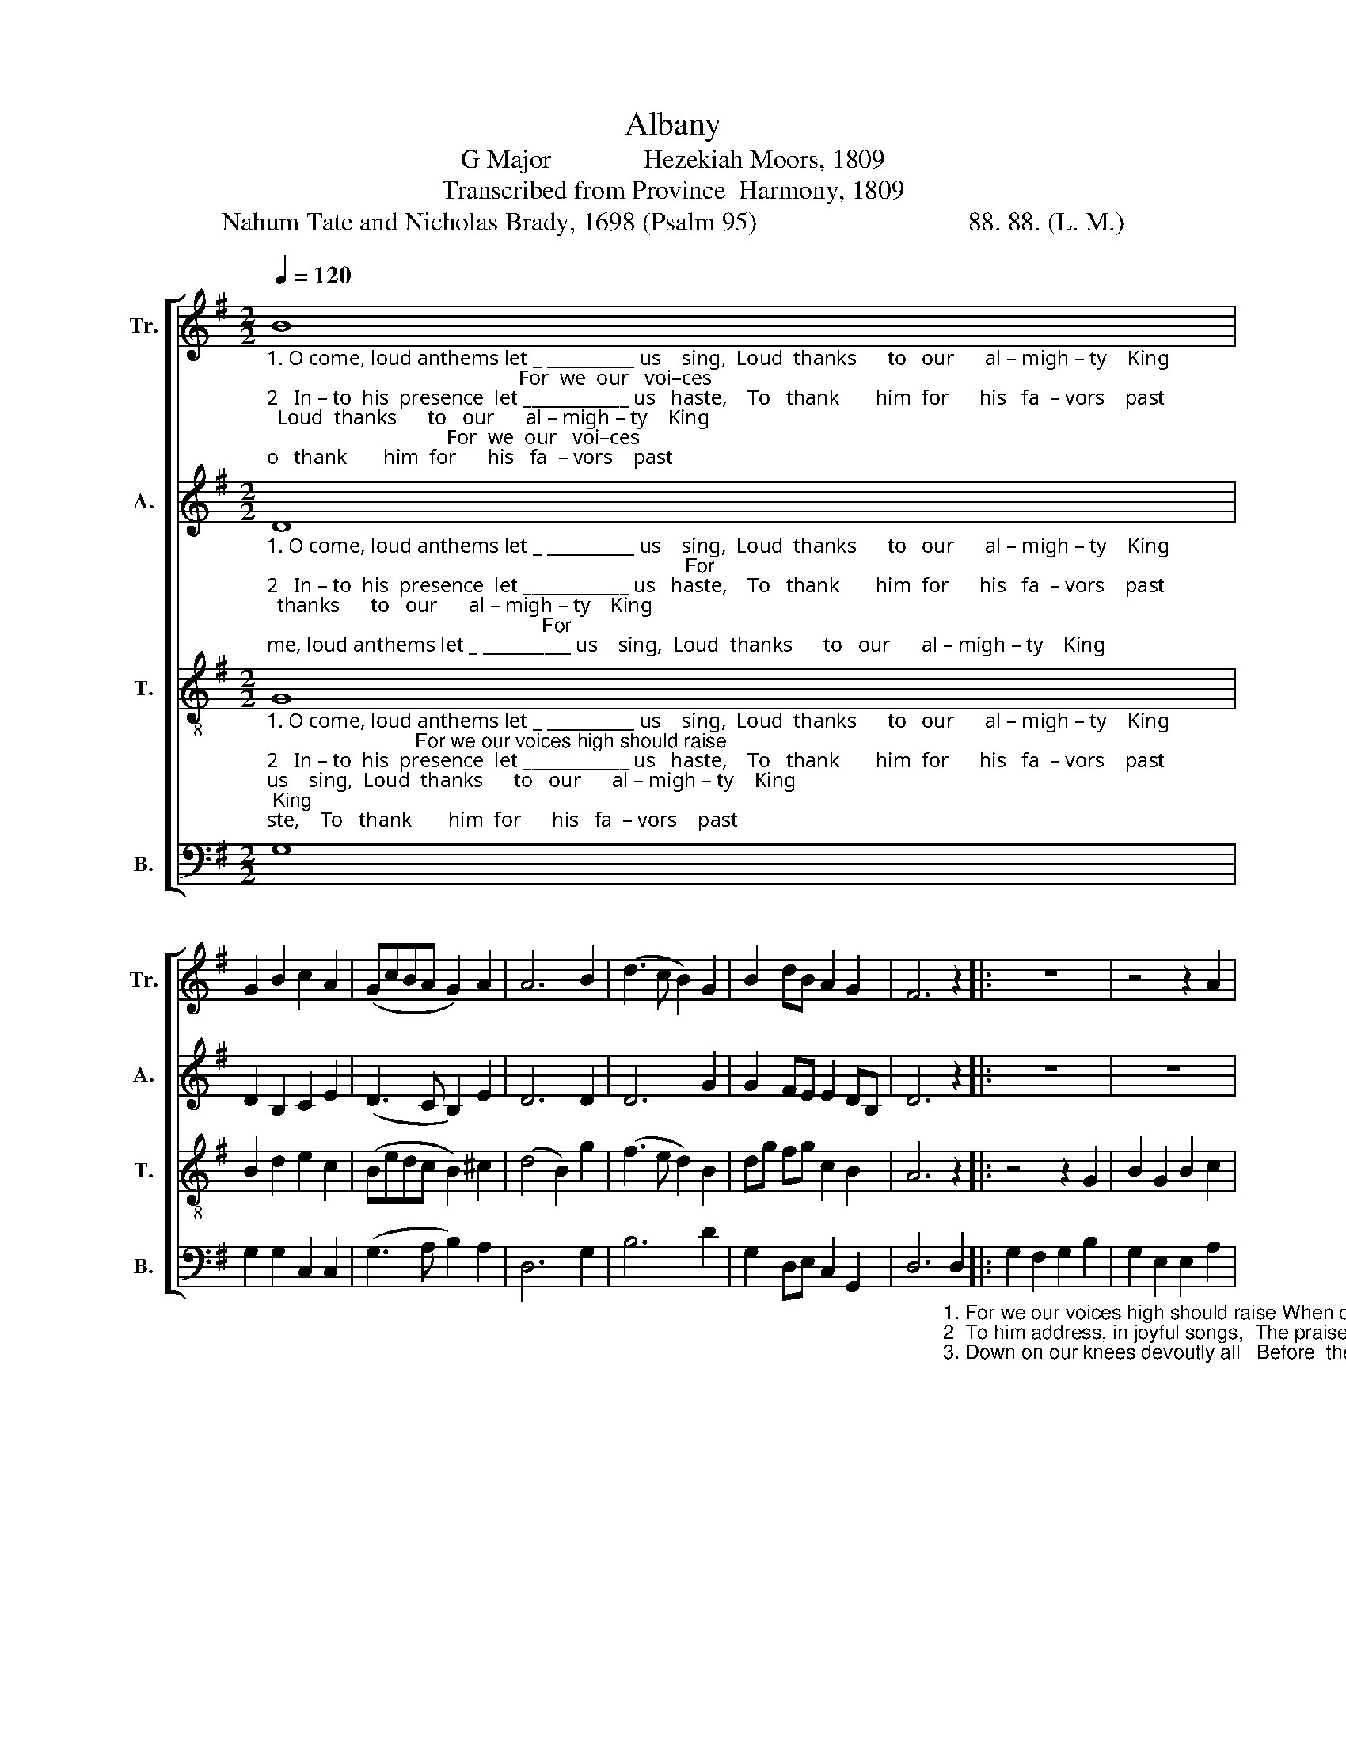 X:1
T:Albany
T:G Major              Hezekiah Moors, 1809
T:Transcribed from Province  Harmony, 1809
T:Nahum Tate and Nicholas Brady, 1698 (Psalm 95)                                88. 88. (L. M.)
%%score [ 1 2 3 4 ]
L:1/8
Q:1/4=120
M:2/2
K:G
V:1 treble nm="Tr." snm="Tr."
V:2 treble nm="A." snm="A."
V:3 treble-8 nm="T." snm="T."
V:4 bass nm="B." snm="B."
V:1
"_1. O come, loud anthems let _ __________ us    sing,  Loud  thanks      to   our      al – migh – ty    King;                                                 For  we  our   voi–ces\n2   In – to  his  presence  let ____________ us   haste,    To   thank       him  for      his   fa  – vors    past;                                                  To  him  ad–dress, in\n3.  O   let  us   to  his  courts ___________  re  – pair,    And bow         with   a  –   do  – ra – tion   there;                                               Down on our knees de–" B8 | %1
 G2 B2 c2 A2 | (GcBA G2) A2 | A6 B2 | (d3 c B2) G2 | B2 dB A2 G2 | F6 z2 |: z8 | z4 z2 A2 | %9
 d2 dc B2 A2 | %10
"_1. high should raise  When our salvation's rock we praise,  When our salvation's   rock __________________________________________    we  praise.\n2  joy – ful  songs,  The  praise  that to his name belongs,  The praise that to his name __________________________________________   be – longs.\n3. –vout –ly  all    Be – fore   the   Lord   our  Maker   fall,   Be – fore  the Lord our Ma          –          –          –          –          –          –       ker   fall." B2 c2 B2 B2 | %11
 BA G2 F2 A2 | F2 D2 G>A B>A | G2 B2 A2 c2 | (B4 cBAG | F2 GA Bcdc | B4) A4 |1 [GB]6 z2 :|2 %18
 [GB]8 |] %19
V:2
"_1. O come, loud anthems let _ __________ us    sing,  Loud  thanks      to   our      al – migh – ty    King;                                                                            For\n2   In – to  his  presence  let ____________ us   haste,    To   thank       him  for      his   fa  – vors    past;                                                                             To\n3.  O   let  us   to  his  courts ___________  re  – pair,    And bow         with   a  –   do  – ra – tion   there;                                                                           Down" D8 | %1
 D2 B,2 C2 E2 | (D3 C B,2) E2 | D6 D2 | D6 G2 | G2 FE E2 DB, | D6 z2 |: z8 | z8 | z4 z2 c2 | %10
"_1. we  our  voi –ces  high should  raise       When  our  sal–va–tion's rock we praise, When our   sal  –    va          –         –     tion's   rock  we  praise.\n2  him  address,  in   joy  –  ful   songs,       The  praise  that  to  his  name  belongs, The  praise that       to                             his     name  be– longs.\n3. on  our  knees   de – vout – ly    all          Be – fore   the       Lord  our  Maker fall,  Be – fore   the       Lord                         our     Ma  –  ker   fall." B2 A2 G2 F2 | %11
 GA B2 (A2 F2 | D2) D2 D2 D2 | D2 G2 E2 A2 | G2 G2 E2 E2 | D6 D2 | D4 D4 |1 D6 z2 :|2 D8 |] %19
V:3
"_1. O come, loud anthems let _ __________ us    sing,  Loud  thanks      to   our      al – migh – ty    King;                           For we our voices high should raise\n2   In – to  his  presence  let ____________ us   haste,    To   thank       him  for      his   fa  – vors    past;                           To   him  address  in  joyful  songs,\n3.  O   let  us   to  his  courts ___________  re  – pair,    And bow         with   a  –   do  – ra – tion   there;                          Down  on  our  knees  devoutly  all" G8 | %1
 B2 d2 e2 c2 | (Bedc B2) ^c2 | (d4 B2) g2 | (f3 e d2) B2 | dg fg c2 B2 | A6 z2 |: z4 z2 G2 | %8
 B2 G2 B2 c2 | B2 BA G2 D2 | %10
"_1. When our salvation's rock we praise,        When  our   sal   –   va  –   tion's     rock ____________________________________________  we praise.\n2  The  praise  that  to his name belongs,      The  praise  that      to        his       name ___________________________________________  be–longs.\n3. Be–fore  the  Lord  our  Maker  fall,           Be – fore   the      Lord      our       Ma           –          –          –          –          –          –           ker  fall." G2 F2 GA B2 | %11
 GF E2 D4- | D2 G2 B2 G2 | B4 c4 | (d4 edcB | A2 Bc dcBA | G4) F4 |1 G6 z2 :|2 G8 |] %19
V:4
 G,8 | G,2 G,2 C,2 C,2 | (G,3 A, B,2) A,2 | D,6 G,2 | B,6 D2 | G,2 D,E, C,2 G,,2 | %6
 D,6"_1. For we our voices high should raise When our salvation's\n2  To him address, in joyful songs,  The praise that  to  his\n3. Down on our knees devoutly all   Before  the  Lord  our" D,2 |: %7
 G,2 F,2 G,2 B,2 | G,2 E,2 E,2 A,2 | G,2 G,2 B,2 D2 | %10
"_1.  rock we praise, ______________________ When  our  sal   –   va   –   tion's   rock ______________________________________________ we praise.  For\n2   name  belongs, _____________________  The praise  that      to          his      name _____________________________________________ be–longs.   To\n3.  Ma– ker  fall, _______________________  Be – fore    the      Lord       our     Ma           –          –          –          –          –          –              ker   fall.   Down" G,2 A,2 (B,4 | %11
 E,F, G,2 D,4 | D,2) B,2 G,2 G,2 | G,4 A,4 | (B,2 G,2 C4 | DCB,A, G,A,B,C | D4) D,4 |1 G,6 D,2 :|2 %18
 G,8 |] %19

